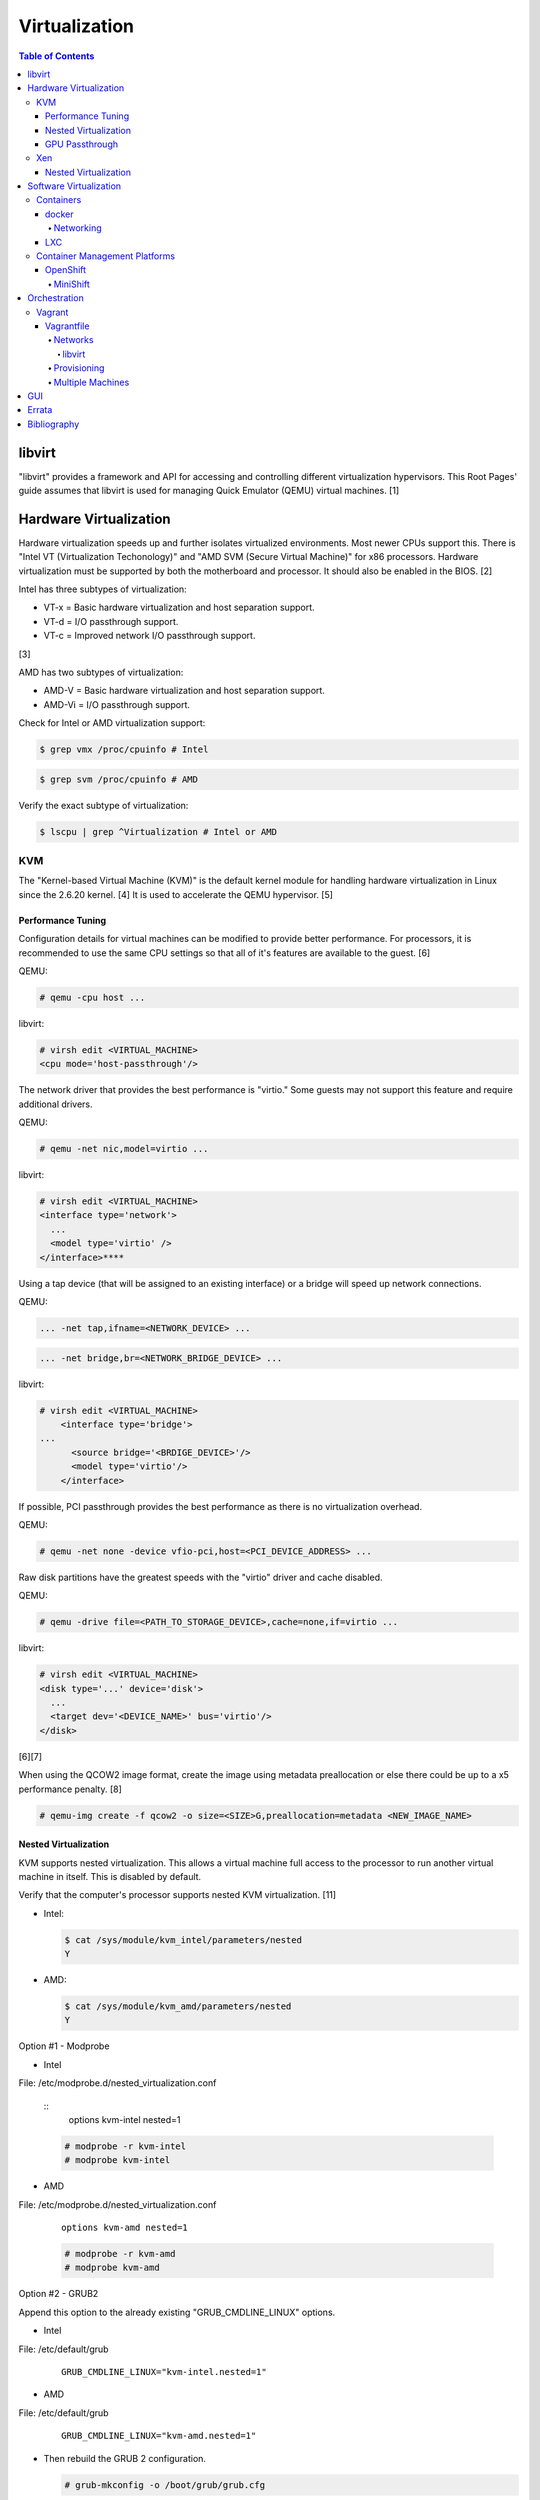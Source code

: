 Virtualization
==============

.. contents:: Table of Contents

libvirt
-------

"libvirt" provides a framework and API for accessing and controlling
different virtualization hypervisors. This Root Pages' guide assumes
that libvirt is used for managing Quick Emulator (QEMU) virtual
machines. [1]

Hardware Virtualization
-----------------------

Hardware virtualization speeds up and further isolates virtualized environments. Most newer CPUs support this. There is "Intel VT (Virtualization Techonology)" and "AMD SVM (Secure Virtual Machine)" for x86 processors. Hardware virtualization must be supported by both the motherboard and processor. It should also be enabled in the BIOS. [2]

Intel has three subtypes of virtualization:

-  VT-x = Basic hardware virtualization and host separation support.
-  VT-d = I/O passthrough support.
-  VT-c = Improved network I/O passthrough support.

[3]

AMD has two subtypes of virtualization:

-  AMD-V = Basic hardware virtualization and host separation support.
-  AMD-Vi = I/O passthrough support.

Check for Intel or AMD virtualization support:

.. code-block:: sh

    $ grep vmx /proc/cpuinfo # Intel

.. code-block:: sh

    $ grep svm /proc/cpuinfo # AMD

Verify the exact subtype of virtualization:

.. code-block:: sh

    $ lscpu | grep ^Virtualization # Intel or AMD

KVM
~~~

The "Kernel-based Virtual Machine (KVM)" is the default kernel module
for handling hardware virtualization in Linux since the 2.6.20 kernel.
[4] It is used to accelerate the QEMU hypervisor. [5]

Performance Tuning
^^^^^^^^^^^^^^^^^^

Configuration details for virtual machines can be modified to provide
better performance. For processors, it is recommended to use the same
CPU settings so that all of it's features are available to the guest.
[6]

QEMU:

.. code-block:: sh

    # qemu -cpu host ...

libvirt:

.. code-block:: sh

    # virsh edit <VIRTUAL_MACHINE>
    <cpu mode='host-passthrough'/>

The network driver that provides the best performance is "virtio." Some
guests may not support this feature and require additional drivers.

QEMU:

.. code-block:: sh

    # qemu -net nic,model=virtio ...

libvirt:

.. code-block:: sh

    # virsh edit <VIRTUAL_MACHINE>
    <interface type='network'>
      ...
      <model type='virtio' />
    </interface>****

Using a tap device (that will be assigned to an existing interface) or a
bridge will speed up network connections.

QEMU:

.. code-block:: sh

    ... -net tap,ifname=<NETWORK_DEVICE> ...

.. code-block:: sh

    ... -net bridge,br=<NETWORK_BRIDGE_DEVICE> ...

libvirt:

.. code-block:: sh

    # virsh edit <VIRTUAL_MACHINE>
        <interface type='bridge'>
    ...
          <source bridge='<BRDIGE_DEVICE>'/>
          <model type='virtio'/>
        </interface>

If possible, PCI passthrough provides the best performance as there is
no virtualization overhead.

QEMU:

.. code-block:: sh

    # qemu -net none -device vfio-pci,host=<PCI_DEVICE_ADDRESS> ...

Raw disk partitions have the greatest speeds with the "virtio" driver
and cache disabled.

QEMU:

.. code-block:: sh

    # qemu -drive file=<PATH_TO_STORAGE_DEVICE>,cache=none,if=virtio ...

libvirt:

.. code-block:: sh

    # virsh edit <VIRTUAL_MACHINE>
    <disk type='...' device='disk'>
      ...
      <target dev='<DEVICE_NAME>' bus='virtio'/>
    </disk>

[6][7]

When using the QCOW2 image format, create the image using metadata
preallocation or else there could be up to a x5 performance penalty. [8]

.. code-block:: sh

    # qemu-img create -f qcow2 -o size=<SIZE>G,preallocation=metadata <NEW_IMAGE_NAME>

Nested Virtualization
^^^^^^^^^^^^^^^^^^^^^

KVM supports nested virtualization. This allows a virtual machine full
access to the processor to run another virtual machine in itself. This
is disabled by default.

Verify that the computer's processor supports nested KVM virtualization.
[11]

-  Intel:

   .. code-block:: sh

       $ cat /sys/module/kvm_intel/parameters/nested
       Y

-  AMD:

   .. code-block:: sh

       $ cat /sys/module/kvm_amd/parameters/nested
       Y

Option #1 - Modprobe

-  Intel

File: /etc/modprobe.d/nested_virtualization.conf

   ::
       options kvm-intel nested=1

   .. code-block:: sh

       # modprobe -r kvm-intel
       # modprobe kvm-intel

-  AMD

File: /etc/modprobe.d/nested_virtualization.conf

   ::

       options kvm-amd nested=1

   .. code-block:: sh

       # modprobe -r kvm-amd
       # modprobe kvm-amd

Option #2 - GRUB2

Append this option to the already existing "GRUB\_CMDLINE\_LINUX"
options.

-  Intel

File: /etc/default/grub

   ::

       GRUB_CMDLINE_LINUX="kvm-intel.nested=1"

-  AMD

File: /etc/default/grub

   ::

       GRUB_CMDLINE_LINUX="kvm-amd.nested=1"

-  Then rebuild the GRUB 2 configuration.

   .. code-block:: sh

       # grub-mkconfig -o /boot/grub/grub.cfg

[9]

Edit the virtual machine's XML configuration to change the CPU mode to
be "host-passthrough."

.. code-block:: sh

    # virsh edit <VIRTUAL_MACHINE>
    <cpu mode='host-passthrough'/>

[10]

Reboot the virtual machine and verify that the hypervisor and the
virtual machine both report the same capabilities and processor
information.

.. code-block:: sh

    # virsh capabilities

Finally verify that, in the virtual machine, it has full hardware
virtualization support.

.. code-block:: sh

    # virt-host-validate

[11]

GPU Passthrough
^^^^^^^^^^^^^^^

GPU passthrough provides a virtual machine guest with full access to a graphics card. It is required to have two video cards, one for host/hypervisor and one for the guest. [12] Hardware virtualization via VT-d (Intel) or SVM (AMD) is also required along with input-output memory management unit (IOMMU) support. Those settings can be enabled in the BIOS/UEFI on supported motherboards. Components of a motherboard are separated into different IOMMU groups. For GPU passthrough to work, every device in the IOMMU group has to be disabled on the host with a stub kernel driver and passed through to the guest. For the best results, it is recommended to use a motherboard that isolates each connector for the graphics card, usually a PCI slot, into it's own IOMMU group. The QEMU settings for the guest should be configured to use "SeaBIOS" for older cards or "OVMF" for newer cards that support UEFI. [36]

-  Enable IOMMU on the hypervisor via the bootloader's kernel options. This will provide a static ID to each hardware device. The "vfio-pci" kernel module also needs to start on boot.

Intel:

::

    intel_iommu=on rd.driver.pre=vfio-pci

AMD:

::

    amd_iommu=on rd.driver.pre=vfio-pci

-  For the GRUB bootloader, rebuild the configuration.

Fedora:

.. code-block:: sh

    # grub2-mkconfig -o /boot/efi/EFI/fedora/grub.cfg

-  Find the IOMMU number for the graphics card. This should be the last alphanumeric set at the end of the line for the graphics card. The format should look similar to `XXXX:XXXX`. Add it to the options for the "vfio-pci" kernel module. This will bind a stub kernel driver to the device so that Linux does not use it.

.. code-block:: sh

    # lspci -k -nn -v | less
    # vim /etc/modprobe.d/vfio.conf
    options vfio-pci ids=XXXX:XXXX,YYYY:YYYY,ZZZZ:ZZZZ

-  Rebuild the initramfs to include the VFIO related drivers.

Fedora:

.. code-block:: sh

    $ echo 'add_drivers+="vfio vfio_iommu_type1 vfio_pci"' > /etc/dracut.conf.d/vfio.conf
    $ sudo dracut --force

-  Reboot the hypervisor operating system.

[34][35]

Nvidia cards initialized in the guest with a driver version >= 337.88 can detect if the operating system is being virtualized. This can lead to a "Code: 43" error being returned by the driver and the graphics card not working. A work-a-round for this is to set a random "vendor\_id" to a alphanumeric 12 character value and forcing KVM's emulation to be hidden. This does not affect ATI/AMD graphics cards.

Libvirt:

.. code-block:: sh

    # virsh edit <VIRTUAL_MACHINE>
    <features>
        <hyperv>
            <vendor_id state='on' value='123456abcdef'/>
        </hyperv>
        <kvm>
            <hidden state='on'/>
        </kvm>
    </features>

[13]

Xen
~~~

Xen is a free and open source software hypervisor under the GNU General
Public License (GPL). It was originally designed to be a competitor of
VMWare. It is currently owned by Citrix and offers a paid support
package for it's virtual machine hypervisor/manager XenServer. [14] By
itself it can be used as a basic hypervisor, similar to QEMU. It can
also be used with QEMU to provide accelerated hardware virtualization.

Nested Virtualization
^^^^^^^^^^^^^^^^^^^^^

Since Xen 4.4, experimental support was added for nested virtualization.
A few settings need to be added to the Xen virtual machine's file,
typically located in the "/etc/xen/" directory. Turn "nestedhvm" on for
nested virtualization support. The "hap" feature also needs to be
enabled for faster performance. Lastly, the CPU's ID needs to be
modified to hide the original virtualization ID.

::

        nestedhvm=1
        hap=1
        cpuid = ['0x1:ecx=0xxxxxxxxxxxxxxxxxxxxxxxxxxxxxxx']

[15]

Software Virtualization
-----------------------

Containers
~~~~~~~~~~

Containers are a type of software virtualization. Using a directory
structure that contains an entire operating system (typically referred
to as a chroot), containers can easily spin up and utilize system
resources without the overhead of full hardware allocation. It is not
possible to use separate kernels with this approach.

docker
^^^^^^

The docker software (with a lowercase "d") was created by the Docker
company to manage and create containers using the LXC kernel module on
Linux.

A command is run to start a daemon in the container. As long as that
process is still running in the foreground, the container will remain
active. Some processes may spawn in the background. A workaround for
this is to append ``&& tail -f /dev/null`` to the command. If the daemon
successfully starts, then a never-ending task can be run instead (such
as viewing the never ending file of /dev/null). [16]

Networking
''''''''''

Networking is automatically bridged to the public interface and set up
with a NAT. This allows full communication to/from the container,
provided that the necessary ports are open in the firewall and
configured in the docker image.

Networking issues from within a container are commonly due to network
packet size (MTU) issues. There are a few work-a-rounds.

1. Configure the default MTU size for docker deployments by modifying
   the daemon's process settings. This value should generally be below
   the default of 1500.

   .. code-block:: sh

       # vim /etc/sysconfig/docker
       OPTIONS='--selinux-enabled --log-driver=journald --mtu 1400'
       # systemctl restart docker

   OR

   .. code-block:: sh

       # vim /usr/lib/systemd/system/docker.service
       ExecStart=/usr/bin/docker-current daemon \
             --exec-opt native.cgroupdriver=systemd --mtu 1400 \
             $OPTIONS \
             $DOCKER_STORAGE_OPTIONS \
             $DOCKER_NETWORK_OPTIONS \
             $ADD_REGISTRY \
             $BLOCK_REGISTRY \
             $INSECURE_REGISTRY
       # systemctl daemon-reload
       # systemctl restart docker

2. Forward all packets between the docker link through the physical
   link.

   .. code-block:: sh

       # iptables -I FORWARD -p tcp --tcp-flags SYN,RST SYN -j TCPMSS --clamp-mss-to-pmtu

[17]

In rare cases, the bridge networking will not be working properly. An
error message similar to this may appear during creation.

::

    ERROR: for <CONTAINER_NAME> failed to create endpoint <NETWORK_ENDPOINT> on network bridge: iptables failed: iptables --wait -t nat -A DOCKER -p tcp -d 0/0 --dport <DESTINATION_PORT_HOST> -j DNAT --to-destination <IP_ADDRESS>:<DESTINATION_PORT_CONTAINER> ! -i docker0: iptables: No chain/target/match by that name.

The solution is to delete the virtual "docker0" interface and then
restart the docker service for it to be properly recreated.

.. code-block:: sh

    # ip link delete docker0
    # systemctl restart docker

[18]

LXC
^^^

Linux Containers (LXC) utilizes the Linux kernel to natively run
containers.

Debian install [19]:

.. code-block:: sh

    # apt-get install lxc

RHEL install [20] requires the Extra Packages for Enterprise Linux (EPEL)
repository:

-  RHEL:

   .. code-block:: sh

       # yum install epel-release
       # yum install lxc lxc-templates libvirt

On RHEL family systems the ``lxcbr0`` interface is not created or used.
Alternatively, the libvirt interface ``virbr0`` should be used.

.. code-block:: sh

    # vim /etc/lxc/default.conf
    lxc.network.link = virbr0

The required services need to be started before LXC containers will be
able to run.

.. code-block:: sh

    # systemctl start libvirtd
    # systemctl start lxc

Templates that can be referenced for LXC container creation can be found
in the ``/usr/share/lxc/templates/`` directory.

Container Management Platforms
~~~~~~~~~~~~~~~~~~~~~~~~~~~~~~

OpenShift
^^^^^^^^^

OpenShift is a Red hat product based on Google's Kubernetes. [29] It has a stronger focus on security with support for having access control lists (ACLs) for managing containers in separate projects and full SELinux support. Only NFS is officially supported as the storage back-end. Other storage providers are marked as a "Technology Preview." [30]

MiniShift
'''''''''

MiniShift is an easy to use all-in-one installation for testing out OpenShift.

Install (Fedora):

-  Install Libvirt and KVM and add non-privileged MiniShift users to the "libvirt" group.

.. code-block:: sh

    $ sudo dnf -y install qemu-kvm libvirt
    $ sudo usermod -a -G libvirt $USER

-  Download the latest release of MiniShift from: https://github.com/minishift/minishift/releases

.. code-block:: sh

    $ OPENSHIFT_VER=1.13.1
    $ wget https://github.com/minishift/minishift/releases/download/v${OPENSHIFT_VER}/minishift-${OPENSHIFT_VER}-linux-amd64.tgz
    $ tar -v -x -f minishift-${OPENSHIFT_VER}-linux-amd64.tgz
    $ sudo curl -L https://github.com/dhiltgen/docker-machine-kvm/releases/download/v0.7.0/docker-machine-driver-kvm-centos7 -o /usr/local/bin/docker-machine-driver-kvm
    $ chmod 0755 /usr/local/bin/docker-machine-driver-kvm
    $ cd ./minishift-${OPENSHIFT_VER}-linux-amd64/
    $ ./minishift start

[31][32]

Install (RHEL):

Enable the Red Hat Developer Tools repository first. Then MiniShift can be installed.

.. code-block:: sh

    $ sudo subscription-manager repos --enable rhel-7-server-devtools-rpms
    $ sudo yum install cdk-minishift
    $ minishift setup-cdk --force --default-vm-driver="kvm"
    $ sudo ln -s ~/.minishift/cache/oc/v3.*/linux/oc /usr/bin/oc
    $ minishift start

[33]

Orchestration
-------------

Virtual machine provisioning can be automated through the use of
different tools.

Vagrant
~~~~~~~

Vagrant is programmed in Ruby to help automate virtual machine (VM)
deployment. It uses a single file called "Vagrantfile" to describe the
virtual machines to create. By default, Vagrant will use VirtualBox as
the hypervisor but other technologies can be used.

-  Officially supported hypervisors [21]:

   -  docker
   -  hyperv
   -  virtualbox
   -  vmware\_desktop
   -  vmware\_fusion

-  Unofficial hypervisors [22]:

   -  aws
   -  azure
   -  google
   -  libvirt (KVM or Xen)
   -  lxc
   -  managed-servers (physical bare metal servers)
   -  parallels
   -  vsphere

Most unoffocial hypervisor providers can be automatically installed as a
plugin from the command line.

.. code-block:: sh

    $ vagrant plugin install vagrant-<HYPERVISOR>

Deploy VMs using a Vagrant file:

.. code-block:: sh

    $ vagrant up

OR

.. code-block:: sh

    $ vagrant up --provider <HYPERVISOR>

Destroy VMs using a Vagrant file:

.. code-block:: sh

    $ vagrant destroy

The default username and password should be ``vagrant``.

This guide can be followed for creating custom Vagrant boxes:
https://www.vagrantup.com/docs/boxes/base.html.

Vagrantfile
^^^^^^^^^^^

A default Vagrantfile can be created to start customizing with.

.. code-block:: sh

    $ vagrant init

All of the settings should be defined within the ``Vagrant.configure()``
block.

.. code-block:: ruby

    Vagrant.configure("2") do |config|
        # Define VM settings here.
    end

Define the virtual machine template to use. This will be downloaded, by
default (if the ``box_url`` is not changed) from the HashiCorp website.

-  box = Required. The name of the virtual machine to download. A list
   of official virtual machines can be found at
   ``https://atlas.hashicorp.com/boxes/search``.
-  box\_version = The version of the virtual machine to use.
-  box\_url = The URL to the virtual machine details.

Example:

.. code-block:: ruby

    Vagrant.configure("2") do |config|
      config.vm.box = "ubuntu/xenial64"
      config.vm.box_version = "v20170508.0.0"
      config.vm.box_url = "https://cloud-images.ubuntu.com/xenial/current/xenial-server-cloudimg-amd64-vagrant.box"
    end

[23]

Networks
''''''''

Networks are either ``private`` or ``public``. ``private`` networks use
host-only networking and use network address translation (NAT) to
communicate out to the Internet. Virtual machines (VMs) can communicate
with each other but they cannot be reached from the outside world. Port
forwarding can also be configured to allow access to specific ports from
the hypervisor node. ``public`` networks allow a virtual machine to
attach to a bridge device for full connectivity with the external
network. This section covers VirtualBox networks since it is the default
virtualization provider.

With a ``private`` network, the IP address can either be a random
address assigned by DHCP or a static IP that is defined.

.. code-block:: ruby

    Vagrant.configure("2") do |config|
      config.vm.network "private_network", type: "dhcp"
    end

.. code-block:: ruby

    Vagrant.configure("2") do |config|
      config.vm.network "private_network", ip: "<IP4_OR_IP6_ADDRESS>", netmask: "<SUBNET_MASK>"
    end

The same rules apply to ``public`` networks except it uses the external
DHCP server on the network (if it exists).

.. code-block:: ruby

    Vagrant.configure("2") do |config|
      config.vm.network "public_network", use_dhcp_assigned_default_route: true
    end

When a ``public`` network is defined and no interface is given, the
end-user is prompted to pick a physical network interface device to
bridge onto for public network access. This bridge device can also be
specified manually.

.. code-block:: ruby

    Vagrant.configure("2") do |config|
      config.vm.network "public_network", bridge: "eth0: First NIC"
    end

In this example, port 2222 on the localhost (127.0.0.1) of the
hypervisor will forward to port 22 of the VM.

.. code-block:: ruby

    ...
        config.vm.network "forwarded_port", id: "ssh", guest: 22, host: 2222
    ...

[24]

libvirt
&&&&&&&

The options and syntax for public networks with the "libvirt" provider
are slightly different.

Options:

-  dev = The bridge device name.
-  mode = The libvirt mode to use. Default: ``bridge``.
-  type = The libvirt interface type. This is normally set to
   ``bridge``.
-  network\_name = The name of a network to use.
-  portgroup = The libvirt portgroup to use.
-  ovs = Instead of using a Linux bridge, use Open vSwitch instead.
   Default: ``false``.
-  trust\_guest\_rx\_filters = Enable the ``trustGuestRxFilters``
   setting. Default: ``false``.

Example:

.. code-block:: ruby

    config.vm.define "controller" do |controller|
        controller.vm.network "public_network", ip: "10.0.0.205", dev: "br0", mode: "bridge", type: "bridge"
    end

[25]

Provisioning
''''''''''''

After a virtual machine (VM) has been created, additional commands can
be run to configure the guest VMs. This is referred to as
"provisioning."

-  Provisioners [26]:

   -  `ansible <https://www.vagrantup.com/docs/provisioning/ansible_intro.html>`__
      = Run a Ansible Playbook from the hypervisor node.
   -  ansible\_local = Run a Ansible Playbook from within the VM.
   -  cfengine = Use CFEngine to configure the VM.
   -  chef\_solo = Run a Chef Cookbook from inside the VM using
      ``chef-solo``.
   -  chef\_zero = Run a Chef Cookbook, but use ``chef-zero`` to emulate
      a Chef server inside of the VM.
   -  chef\_client = Use a remote Chef server to run a Cookbook inside
      the VM.
   -  chef\_apply = Run a Chef recipe with ``chef-apply``.
   -  docker = Install and configure docker inside of the VM.
   -  file = Copy files from the hypervisor to the VM. Note that the
      directory that the ``Vagrantfile`` is in will be mounted as the
      directory ``/vagrant/`` inside of the VM.
   -  puppet = Run single Puppet manifests with ``puppet apply``.
   -  puppet\_server = Run a Puppet manifest inside of the VM using an
      external Puppet server.
   -  salt = Run Salt states inside of the VM.
   -  shell = Run CLI shell commands.

Multiple Machines
'''''''''''''''''

A ``Vagrantfile`` can specify more than one virtual machine.

The recommended way to provision multiple VMs is to statically define
each individual VM to create as shown here. [27]

.. code-block:: ruby

    Vagrant.configure("2") do |config|

      config.vm.define "web" do |web|
        web.vm.box = "nginx"
      end

      config.vm.define "php" do |php|
        php.vm.box = "phpfpm"
      end

      config.vm.define "db" do |db|
        db.vm.box = "mariadb"
      end

    end

However, it is possible to use Ruby to dynamically define and create
VMs. This will work for creating the VMs but using the ``vagrant``
command to manage the VMs will not work properly [28]:

.. code-block:: ruby

    servers=[
      {
        :hostname => "web",
        :ip => "10.0.0.10",
        :box => "xenial",
        :ram => 1024,
        :cpu => 2
      },
      {
        :hostname => "db",
        :ip => "10.10.10.11",
        :box => "saucy",
        :ram => xenial,
        :cpu => 4
      }
    ]

    Vagrant.configure(2) do |config|
        servers.each do |machine|
            config.vm.define machine[:hostname] do |node|
                node.vm.box = machine[:box]
                node.vm.hostname = machine[:hostname]
                node.vm.network "private_network", ip: machine[:ip]
                node.vm.provider "virtualbox" do |vb|
                    vb.customize ["modifyvm", :id, "--memory", machine[:ram]]
                end
            end
        end
    end


GUI
---

There are many programs for managing virtualization from a graphical user interface (GUI).

Common GUIs:

-  oVirt
-  virt-manager
-  XenServer


`Errata <https://github.com/ekultails/rootpages/commits/master/src/virtualization.rst>`__
-----------------------------------------------------------------------------------------

Bibliography
------------

1. "libvirt Introduction." libvirt VIRTUALIZATION API. Accessed December 22, 2017. https://libvirt.org/index.html
2. "Linux: Find Out If CPU Support Intel VT and AMD-V Virtualization Support." February 11, 2015. nixCraft. Accessed December 18, 2016. https://www.cyberciti.biz/faq/linux-xen-vmware-kvm-intel-vt-amd-v-support/
3. "Intel VT (Virtualization Technology) Definition." TechTarget. October, 2009. Accessed December 18, 2016. http://searchservervirtualization.techtarget.com/definition/Intel-VT
4. "Kernel Virtual Machine." KVM. Accessed December 18, 2016. http://www.linux-kvm.org/page/Main\_Page
5. "KVM vs QEMU vs Libvirt." The Geeky Way. February 14, 2014. Accessed December 22, 2017. http://thegeekyway.com/kvm-vs-qemu-vs-libvirt/
6. "Tuning KVM." KVM. Accessed January 7, 2016. http://www.linux-kvm.org/page/Tuning\_KVM
7. "Virtio." libvirt Wiki. October 3, 2013. Accessed January 7, 2016. https://wiki.libvirt.org/page/Virtio
8. "KVM I/O slowness on RHEL 6." March 11, 2011. Accessed August 30, 2017. http://www.ilsistemista.net/index.php/virtualization/11-kvm-io-slowness-on-rhel-6.html
9. "How to Enable Nested KVM." Rhys Oxenhams' Cloud Technology Blog. June 26, 2012. Accessed December 1, 2017. http://www.rdoxenham.com/?p=275
10. "Configure DevStack with KVM-based Nested Virtualization." December 18, 2016. Accessed December 18, 2016. http://docs.openstack.org/developer/devstack/guides/devstack-with-nested-kvm.html
11. "How to enable nested virtualization in KVM." Fedora Project Wiki. June 19, 2015. Accessed August 30, 2017. https://fedoraproject.org/wiki/How\_to\_enable\_nested\_virtualization\_in\_KVM
12. "GPU Passthrough with KVM and Debian Linux." scottlinux.com Linux Blog. August 28, 2016. Accessed December 18, 2016. https://scottlinux.com/2016/08/28/gpu-passthrough-with-kvm-and-debian-linux/
13. "PCI passthrough via OVMF." Arch Linux Wiki. December 18, 2016. Accessed December 18, 2016. https://wiki.archlinux.org/index.php/PCI\_passthrough\_via\_OVMF
14. "Xen Definition." TechTarget. March, 2009. Accessed December 18, 2016. http://searchservervirtualization.techtarget.com/definition/Xen
15. "Nested Virtualization in Xen." Xen Project Wiki. November 2, 2017. Accessed December 22, 2017. https://wiki.xenproject.org/wiki/Nested\_Virtualization\_in\_Xen
16. "Get started with Docker." Docker. Accessed November 19, 2016. https://docs.docker.com/engine/getstarted
17. "containers in docker 1.11 does not get same MTU as host #22297." Docker GitHub. September 26, 2016. Accessed November 19, 2016. https://github.com/docker/docker/issues/22297
18. "iptables failed - No chain/target/match by that name #16816." Docker GitHub. November 10, 2016. Accessed December 17, 2016. https://github.com/docker/docker/issues/16816
19. "LXC." Ubuntu Documentation. Accessed August 8, 2017. https://help.ubuntu.com/lts/serverguide/lxc.html
20. "How to install and setup LXC (Linux Container) on Fedora Linux 26." nixCraft. July 13, 2017. Accessed August 8, 2017. https://www.cyberciti.biz/faq/how-to-install-and-setup-lxc-linux-container-on-fedora-linux-26/
21. "Introduction to Vagrant." Vagrant Documentation. April 24, 2017. Accessed May 9, 2017. https://www.vagrantup.com/intro/getting-started/index.html
22. "Available Vagrant Plugins." mitchell/vagrant GitHub. November 9, 2016. Accessed May 8, 2017. https://github.com/mitchellh/vagrant/wiki/Available-Vagrant-Plugins
23. "[Vagrant] Boxes." Vagrant Documentation. April 24, 2017. Accessed May 9, 2017. https://www.vagrantup.com/docs/boxes.html
24. "[Vagrant] Networking." Vagrant Documentation. April 24, 2017. Accessed May 9, 2017. https://www.vagrantup.com/docs/networking/
25. "Vagrant Libvirt Provider [README]." vagrant-libvirt GitHub. May 8, 2017. Accessed June 17, 2017. https://github.com/vagrant-libvirt/vagrant-libvirt
26. "[Vagrant] Provisioning." Vagrant Documentation. April 24, 2017. Accessed May 9, 2017. https://www.vagrantup.com/docs/provisioning/
27. "[Vagrant] Multi-Machine." Vagrant Documentation. April 24, 2017. Accessed May 9, 2017. https://www.vagrantup.com/docs/multi-machine/
28. "Vagrantfile." Linux system administration and monitoring / Windows servers and CDN video. May 9, 2017. Accessed May 9, 2017. http://sysadm.pp.ua/linux/sistemy-virtualizacii/vagrantfile.html
29. "OpenShift: Container Application Platform by Red Hat." OpenShift. Accessed February 26, 2018. https://www.openshift.com/
30. "Persistent Storage." OpenShift Documentation. Accessed February 26, 2018. https://docs.openshift.com/enterprise/3.0/architecture/additional_concepts/storage.html
31. "Minishift Quickstart." OpenShift Documentation. Accessed February 26, 2018. https://docs.openshift.org/latest/minishift/getting-started/quickstart.html
32. "Run OpenShift Locally with Minishift." Fedora Magazine. June 20, 2017. Accessed February 26, 2018. https://fedoramagazine.org/run-openshift-locally-minishift/
33. "CHAPTER 5. INSTALLING RED HAT CONTAINER DEVELOPMENT KIT." Red Hat Customer Portal. Accessed February 26, 2018. https://access.redhat.com/documentation/en-us/red_hat_container_development_kit/3.0/html/installation_guide/installing-rhcdk
34. "PCI passthrough via OVMF." Arch Linux Wiki. February 13, 2018. Accessed February 26, 2018. https://wiki.archlinux.org/index.php/PCI_passthrough_via_OVMF
35. "RYZEN GPU PASSTHROUGH SETUP GUIDE: FEDORA 26 + WINDOWS GAMING ON LINUX." Level One Techs. June 25, 2017. Accessed February 26, 2018. https://level1techs.com/article/ryzen-gpu-passthrough-setup-guide-fedora-26-windows-gaming-linux
36. "IOMMU Groups – What You Need to Consider." Heiko's Blog. July 25, 2017. Accessed March 3, 2018. https://heiko-sieger.info/iommu-groups-what-you-need-to-consider/
